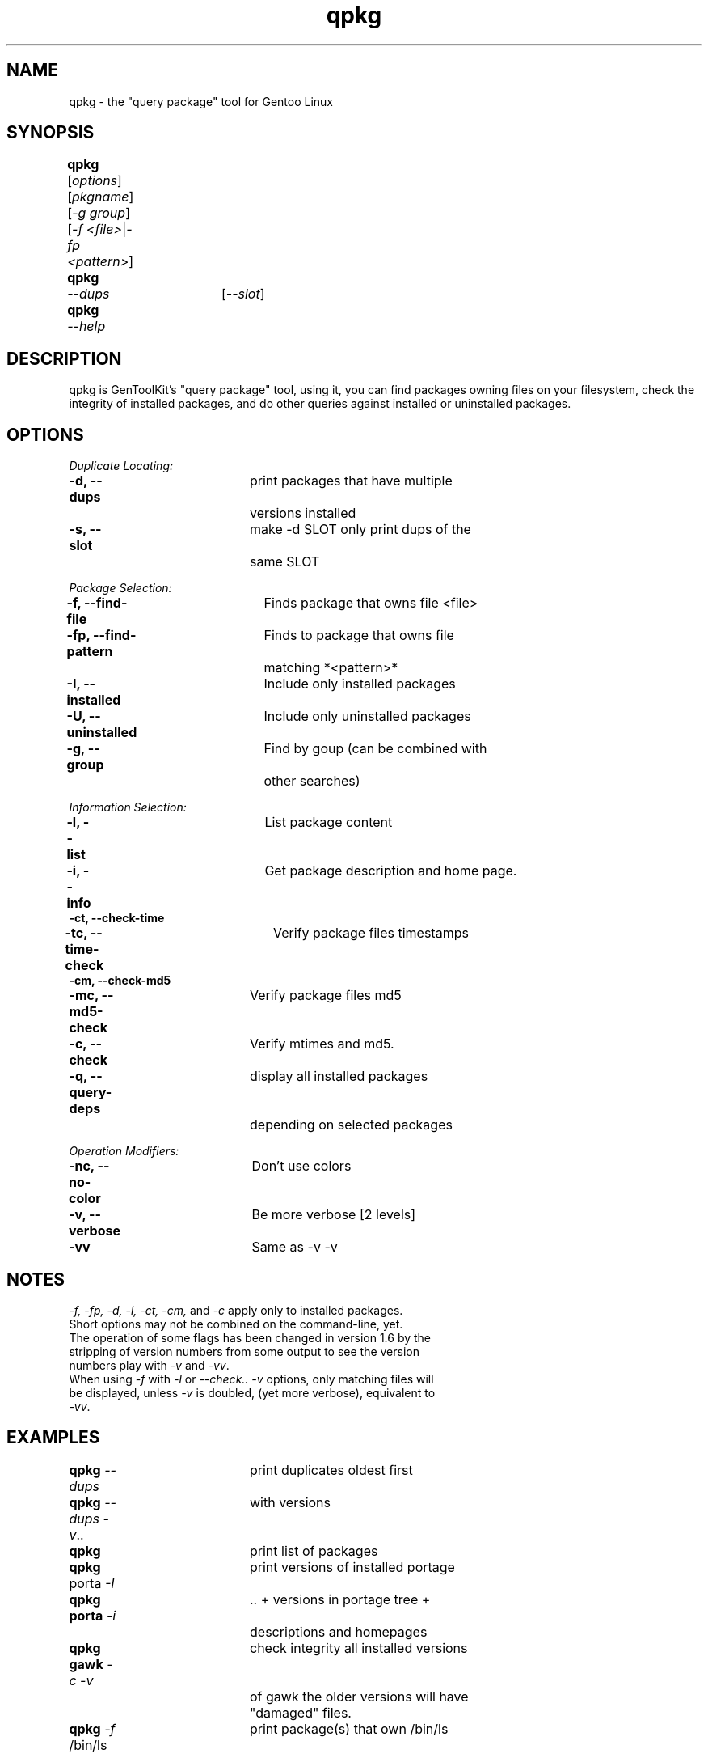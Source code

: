 .TH "qpkg" "1" "1.6" "gentoolkit 0.1.11-r1" ""
.SH "NAME"
qpkg \- the "query package" tool for Gentoo Linux
.SH "SYNOPSIS"
.LP 
.B qpkg\fR	[\fIoptions\fR] [\fIpkgname\fR] [\fI\-g group\fR]
.br 
	[\fI\-f <file>\fR|\fI\-fp <pattern>\fR]
.TP 
.B qpkg	\fI\-\-dups\fR	[\fI\-\-slot\fR]
.TP 
.B qpkg	\fI\-\-help\fR
.SH "DESCRIPTION"
qpkg is GenToolKit's "query package" tool, using it, you can find packages owning files on your filesystem, check the integrity of installed packages, and do other queries against installed or uninstalled packages.
.SH "OPTIONS "
.LP 
.I Duplicate Locating:
.LP 
.B \-d, \-\-dups\fR		print packages that have multiple
.br 
				versions installed
.br 
.B \-s, \-\-slot\fR		make \-d SLOT only print dups of the
.br 
				same SLOT
.LP 
.I Package Selection:
.LP 
.B \-f, \-\-find\-file\fR	Finds package that owns file <file>
.br 
.B \-fp, \-\-find\-pattern\fR	Finds to package that owns file
.br 
				matching *<pattern>*
.br 
.B \-I, \-\-installed\fR	Include only installed packages
.br 
.B \-U, \-\-uninstalled\fR	Include only uninstalled packages
.br 
.B \-g, \-\-group\fR		Find by goup (can be combined with
.br 
				other searches)
.LP 
.I Information Selection:
.LP 
.B \-l, \-\-list\fR		List package content
.br 
.B \-i, \-\-info\fR		Get package description and home page.
.br 
.B \-ct, \-\-check\-time
.br 
.B \-tc, \-\-time\-check\fR	Verify package files timestamps
.br 
.B \-cm, \-\-check\-md5
.br 
.B \-mc, \-\-md5\-check\fR	Verify package files md5
.br 
.B \-c, \-\-check\fR		Verify mtimes and md5.
.br 
.B \-q, \-\-query\-deps\fR	display all installed packages 
.br 
\fR				depending on selected packages
.LP 
.I Operation Modifiers:
.LP 
.B \-nc, \-\-no\-color\fR	Don't use colors
.br 
.B \-v, \-\-verbose\fR		Be more verbose [2 levels]
.br 
.B \-vv\fR				Same as \-v \-v
.SH "NOTES"
\fI\-f, \-fp, \-d, \-l, \-ct, \-cm, \fRand \fI\-c\fR apply only to installed packages.
.br 
.TP 
Short options may not be combined on the command\-line, yet.
.TP 
The operation of some flags has been changed in version 1.6 by the stripping of version numbers from some output to see the version numbers play with \fI\-v\fR and \fI\-vv\fR.
.TP 
When using \fI\-f\fR with \fI\-l\fR or \fI\-\-check.. \-v\fR options, only matching files will be displayed, unless \fI\-v\fR is doubled, (yet more verbose), equivalent to \fI\-vv\fR.
.SH "EXAMPLES"
.LP 
.B qpkg \fI\-\-dups\fR		print duplicates oldest first
.br 
.B qpkg \fI\-\-dups \-v\fR..	with versions
.br 
.B qpkg\fR				print list of packages
.br 
.B qpkg\fR porta \fI\-I\fR		print versions of installed portage
.br 
.B qpkg porta \fI\-i\fR		.. + versions in portage tree + 
.br 
				descriptions and homepages
.br 
.B qpkg gawk \fI\-c \-v\fR	check integrity all installed versions 
.br 
				of gawk the older versions will have
.br 
				"damaged" files.
.br 
.B qpkg \fI\-f\fR /bin/ls	print package(s) that own /bin/ls
.SH "AUTHORS"
Vitaly Kushneriuk <vitaly@gentoo.org>, 2002: qpkg
.br 
Karl Trygve Kalleberg <karltk@gentoo.org>, 2002: man page
.br 
Brandon Low <lostlogic@gentoo.org>, 2002: maintainance
.SH "SEE ALSO"
ebuild(5) 
.TP 
The \fI/usr/sbin/qpkg\fR script. 
.TP 
